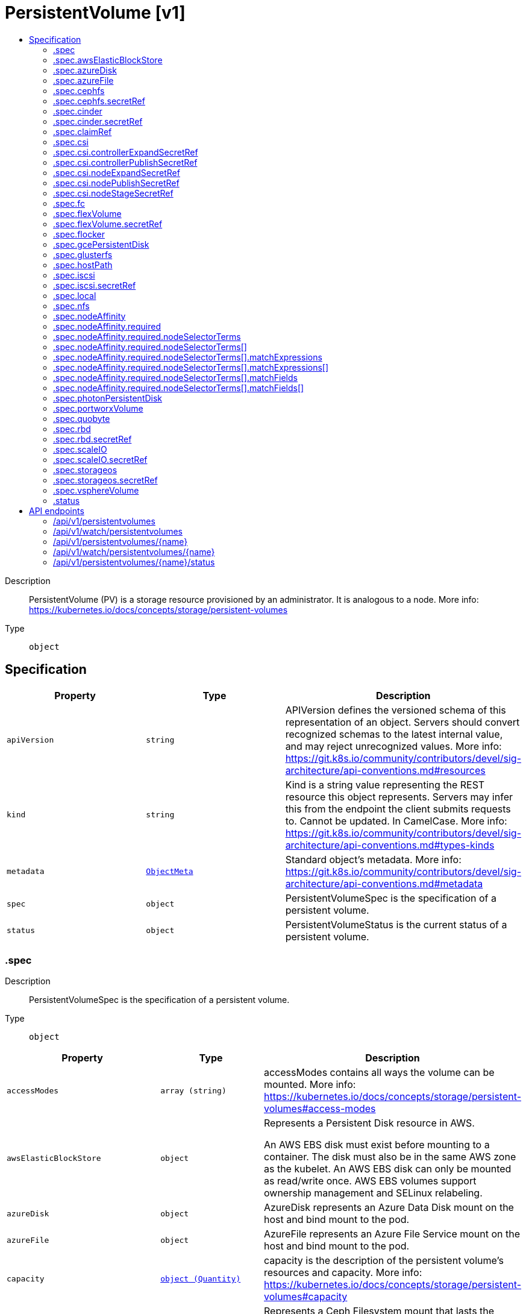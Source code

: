 // Automatically generated by 'openshift-apidocs-gen'. Do not edit.
:_content-type: ASSEMBLY
[id="persistentvolume-v1"]
= PersistentVolume [v1]
:toc: macro
:toc-title:

toc::[]


Description::
+
--
PersistentVolume (PV) is a storage resource provisioned by an administrator. It is analogous to a node. More info: https://kubernetes.io/docs/concepts/storage/persistent-volumes
--

Type::
  `object`



== Specification

[cols="1,1,1",options="header"]
|===
| Property | Type | Description

| `apiVersion`
| `string`
| APIVersion defines the versioned schema of this representation of an object. Servers should convert recognized schemas to the latest internal value, and may reject unrecognized values. More info: https://git.k8s.io/community/contributors/devel/sig-architecture/api-conventions.md#resources

| `kind`
| `string`
| Kind is a string value representing the REST resource this object represents. Servers may infer this from the endpoint the client submits requests to. Cannot be updated. In CamelCase. More info: https://git.k8s.io/community/contributors/devel/sig-architecture/api-conventions.md#types-kinds

| `metadata`
| xref:../objects/index.adoc#io.k8s.apimachinery.pkg.apis.meta.v1.ObjectMeta[`ObjectMeta`]
| Standard object's metadata. More info: https://git.k8s.io/community/contributors/devel/sig-architecture/api-conventions.md#metadata

| `spec`
| `object`
| PersistentVolumeSpec is the specification of a persistent volume.

| `status`
| `object`
| PersistentVolumeStatus is the current status of a persistent volume.

|===
=== .spec
Description::
+
--
PersistentVolumeSpec is the specification of a persistent volume.
--

Type::
  `object`




[cols="1,1,1",options="header"]
|===
| Property | Type | Description

| `accessModes`
| `array (string)`
| accessModes contains all ways the volume can be mounted. More info: https://kubernetes.io/docs/concepts/storage/persistent-volumes#access-modes

| `awsElasticBlockStore`
| `object`
| Represents a Persistent Disk resource in AWS.

An AWS EBS disk must exist before mounting to a container. The disk must also be in the same AWS zone as the kubelet. An AWS EBS disk can only be mounted as read/write once. AWS EBS volumes support ownership management and SELinux relabeling.

| `azureDisk`
| `object`
| AzureDisk represents an Azure Data Disk mount on the host and bind mount to the pod.

| `azureFile`
| `object`
| AzureFile represents an Azure File Service mount on the host and bind mount to the pod.

| `capacity`
| xref:../objects/index.adoc#io.k8s.apimachinery.pkg.api.resource.Quantity[`object (Quantity)`]
| capacity is the description of the persistent volume's resources and capacity. More info: https://kubernetes.io/docs/concepts/storage/persistent-volumes#capacity

| `cephfs`
| `object`
| Represents a Ceph Filesystem mount that lasts the lifetime of a pod Cephfs volumes do not support ownership management or SELinux relabeling.

| `cinder`
| `object`
| Represents a cinder volume resource in Openstack. A Cinder volume must exist before mounting to a container. The volume must also be in the same region as the kubelet. Cinder volumes support ownership management and SELinux relabeling.

| `claimRef`
| `object`
| ObjectReference contains enough information to let you inspect or modify the referred object.

| `csi`
| `object`
| Represents storage that is managed by an external CSI volume driver (Beta feature)

| `fc`
| `object`
| Represents a Fibre Channel volume. Fibre Channel volumes can only be mounted as read/write once. Fibre Channel volumes support ownership management and SELinux relabeling.

| `flexVolume`
| `object`
| FlexPersistentVolumeSource represents a generic persistent volume resource that is provisioned/attached using an exec based plugin.

| `flocker`
| `object`
| Represents a Flocker volume mounted by the Flocker agent. One and only one of datasetName and datasetUUID should be set. Flocker volumes do not support ownership management or SELinux relabeling.

| `gcePersistentDisk`
| `object`
| Represents a Persistent Disk resource in Google Compute Engine.

A GCE PD must exist before mounting to a container. The disk must also be in the same GCE project and zone as the kubelet. A GCE PD can only be mounted as read/write once or read-only many times. GCE PDs support ownership management and SELinux relabeling.

| `glusterfs`
| `object`
| Represents a Glusterfs mount that lasts the lifetime of a pod. Glusterfs volumes do not support ownership management or SELinux relabeling.

| `hostPath`
| `object`
| Represents a host path mapped into a pod. Host path volumes do not support ownership management or SELinux relabeling.

| `iscsi`
| `object`
| ISCSIPersistentVolumeSource represents an ISCSI disk. ISCSI volumes can only be mounted as read/write once. ISCSI volumes support ownership management and SELinux relabeling.

| `local`
| `object`
| Local represents directly-attached storage with node affinity (Beta feature)

| `mountOptions`
| `array (string)`
| mountOptions is the list of mount options, e.g. ["ro", "soft"]. Not validated - mount will simply fail if one is invalid. More info: https://kubernetes.io/docs/concepts/storage/persistent-volumes/#mount-options

| `nfs`
| `object`
| Represents an NFS mount that lasts the lifetime of a pod. NFS volumes do not support ownership management or SELinux relabeling.

| `nodeAffinity`
| `object`
| VolumeNodeAffinity defines constraints that limit what nodes this volume can be accessed from.

| `persistentVolumeReclaimPolicy`
| `string`
| persistentVolumeReclaimPolicy defines what happens to a persistent volume when released from its claim. Valid options are Retain (default for manually created PersistentVolumes), Delete (default for dynamically provisioned PersistentVolumes), and Recycle (deprecated). Recycle must be supported by the volume plugin underlying this PersistentVolume. More info: https://kubernetes.io/docs/concepts/storage/persistent-volumes#reclaiming

Possible enum values:
 - `"Delete"` means the volume will be deleted from Kubernetes on release from its claim. The volume plugin must support Deletion.
 - `"Recycle"` means the volume will be recycled back into the pool of unbound persistent volumes on release from its claim. The volume plugin must support Recycling.
 - `"Retain"` means the volume will be left in its current phase (Released) for manual reclamation by the administrator. The default policy is Retain.

| `photonPersistentDisk`
| `object`
| Represents a Photon Controller persistent disk resource.

| `portworxVolume`
| `object`
| PortworxVolumeSource represents a Portworx volume resource.

| `quobyte`
| `object`
| Represents a Quobyte mount that lasts the lifetime of a pod. Quobyte volumes do not support ownership management or SELinux relabeling.

| `rbd`
| `object`
| Represents a Rados Block Device mount that lasts the lifetime of a pod. RBD volumes support ownership management and SELinux relabeling.

| `scaleIO`
| `object`
| ScaleIOPersistentVolumeSource represents a persistent ScaleIO volume

| `storageClassName`
| `string`
| storageClassName is the name of StorageClass to which this persistent volume belongs. Empty value means that this volume does not belong to any StorageClass.

| `storageos`
| `object`
| Represents a StorageOS persistent volume resource.

| `volumeMode`
| `string`
| volumeMode defines if a volume is intended to be used with a formatted filesystem or to remain in raw block state. Value of Filesystem is implied when not included in spec.

| `vsphereVolume`
| `object`
| Represents a vSphere volume resource.

|===
=== .spec.awsElasticBlockStore
Description::
+
--
Represents a Persistent Disk resource in AWS.

An AWS EBS disk must exist before mounting to a container. The disk must also be in the same AWS zone as the kubelet. An AWS EBS disk can only be mounted as read/write once. AWS EBS volumes support ownership management and SELinux relabeling.
--

Type::
  `object`

Required::
  - `volumeID`



[cols="1,1,1",options="header"]
|===
| Property | Type | Description

| `fsType`
| `string`
| fsType is the filesystem type of the volume that you want to mount. Tip: Ensure that the filesystem type is supported by the host operating system. Examples: "ext4", "xfs", "ntfs". Implicitly inferred to be "ext4" if unspecified. More info: https://kubernetes.io/docs/concepts/storage/volumes#awselasticblockstore

| `partition`
| `integer`
| partition is the partition in the volume that you want to mount. If omitted, the default is to mount by volume name. Examples: For volume /dev/sda1, you specify the partition as "1". Similarly, the volume partition for /dev/sda is "0" (or you can leave the property empty).

| `readOnly`
| `boolean`
| readOnly value true will force the readOnly setting in VolumeMounts. More info: https://kubernetes.io/docs/concepts/storage/volumes#awselasticblockstore

| `volumeID`
| `string`
| volumeID is unique ID of the persistent disk resource in AWS (Amazon EBS volume). More info: https://kubernetes.io/docs/concepts/storage/volumes#awselasticblockstore

|===
=== .spec.azureDisk
Description::
+
--
AzureDisk represents an Azure Data Disk mount on the host and bind mount to the pod.
--

Type::
  `object`

Required::
  - `diskName`
  - `diskURI`



[cols="1,1,1",options="header"]
|===
| Property | Type | Description

| `cachingMode`
| `string`
| cachingMode is the Host Caching mode: None, Read Only, Read Write.

| `diskName`
| `string`
| diskName is the Name of the data disk in the blob storage

| `diskURI`
| `string`
| diskURI is the URI of data disk in the blob storage

| `fsType`
| `string`
| fsType is Filesystem type to mount. Must be a filesystem type supported by the host operating system. Ex. "ext4", "xfs", "ntfs". Implicitly inferred to be "ext4" if unspecified.

| `kind`
| `string`
| kind expected values are Shared: multiple blob disks per storage account  Dedicated: single blob disk per storage account  Managed: azure managed data disk (only in managed availability set). defaults to shared

| `readOnly`
| `boolean`
| readOnly Defaults to false (read/write). ReadOnly here will force the ReadOnly setting in VolumeMounts.

|===
=== .spec.azureFile
Description::
+
--
AzureFile represents an Azure File Service mount on the host and bind mount to the pod.
--

Type::
  `object`

Required::
  - `secretName`
  - `shareName`



[cols="1,1,1",options="header"]
|===
| Property | Type | Description

| `readOnly`
| `boolean`
| readOnly defaults to false (read/write). ReadOnly here will force the ReadOnly setting in VolumeMounts.

| `secretName`
| `string`
| secretName is the name of secret that contains Azure Storage Account Name and Key

| `secretNamespace`
| `string`
| secretNamespace is the namespace of the secret that contains Azure Storage Account Name and Key default is the same as the Pod

| `shareName`
| `string`
| shareName is the azure Share Name

|===
=== .spec.cephfs
Description::
+
--
Represents a Ceph Filesystem mount that lasts the lifetime of a pod Cephfs volumes do not support ownership management or SELinux relabeling.
--

Type::
  `object`

Required::
  - `monitors`



[cols="1,1,1",options="header"]
|===
| Property | Type | Description

| `monitors`
| `array (string)`
| monitors is Required: Monitors is a collection of Ceph monitors More info: https://examples.k8s.io/volumes/cephfs/README.md#how-to-use-it

| `path`
| `string`
| path is Optional: Used as the mounted root, rather than the full Ceph tree, default is /

| `readOnly`
| `boolean`
| readOnly is Optional: Defaults to false (read/write). ReadOnly here will force the ReadOnly setting in VolumeMounts. More info: https://examples.k8s.io/volumes/cephfs/README.md#how-to-use-it

| `secretFile`
| `string`
| secretFile is Optional: SecretFile is the path to key ring for User, default is /etc/ceph/user.secret More info: https://examples.k8s.io/volumes/cephfs/README.md#how-to-use-it

| `secretRef`
| `object`
| SecretReference represents a Secret Reference. It has enough information to retrieve secret in any namespace

| `user`
| `string`
| user is Optional: User is the rados user name, default is admin More info: https://examples.k8s.io/volumes/cephfs/README.md#how-to-use-it

|===
=== .spec.cephfs.secretRef
Description::
+
--
SecretReference represents a Secret Reference. It has enough information to retrieve secret in any namespace
--

Type::
  `object`




[cols="1,1,1",options="header"]
|===
| Property | Type | Description

| `name`
| `string`
| name is unique within a namespace to reference a secret resource.

| `namespace`
| `string`
| namespace defines the space within which the secret name must be unique.

|===
=== .spec.cinder
Description::
+
--
Represents a cinder volume resource in Openstack. A Cinder volume must exist before mounting to a container. The volume must also be in the same region as the kubelet. Cinder volumes support ownership management and SELinux relabeling.
--

Type::
  `object`

Required::
  - `volumeID`



[cols="1,1,1",options="header"]
|===
| Property | Type | Description

| `fsType`
| `string`
| fsType Filesystem type to mount. Must be a filesystem type supported by the host operating system. Examples: "ext4", "xfs", "ntfs". Implicitly inferred to be "ext4" if unspecified. More info: https://examples.k8s.io/mysql-cinder-pd/README.md

| `readOnly`
| `boolean`
| readOnly is Optional: Defaults to false (read/write). ReadOnly here will force the ReadOnly setting in VolumeMounts. More info: https://examples.k8s.io/mysql-cinder-pd/README.md

| `secretRef`
| `object`
| SecretReference represents a Secret Reference. It has enough information to retrieve secret in any namespace

| `volumeID`
| `string`
| volumeID used to identify the volume in cinder. More info: https://examples.k8s.io/mysql-cinder-pd/README.md

|===
=== .spec.cinder.secretRef
Description::
+
--
SecretReference represents a Secret Reference. It has enough information to retrieve secret in any namespace
--

Type::
  `object`




[cols="1,1,1",options="header"]
|===
| Property | Type | Description

| `name`
| `string`
| name is unique within a namespace to reference a secret resource.

| `namespace`
| `string`
| namespace defines the space within which the secret name must be unique.

|===
=== .spec.claimRef
Description::
+
--
ObjectReference contains enough information to let you inspect or modify the referred object.
--

Type::
  `object`




[cols="1,1,1",options="header"]
|===
| Property | Type | Description

| `apiVersion`
| `string`
| API version of the referent.

| `fieldPath`
| `string`
| If referring to a piece of an object instead of an entire object, this string should contain a valid JSON/Go field access statement, such as desiredState.manifest.containers[2]. For example, if the object reference is to a container within a pod, this would take on a value like: "spec.containers{name}" (where "name" refers to the name of the container that triggered the event) or if no container name is specified "spec.containers[2]" (container with index 2 in this pod). This syntax is chosen only to have some well-defined way of referencing a part of an object.

| `kind`
| `string`
| Kind of the referent. More info: https://git.k8s.io/community/contributors/devel/sig-architecture/api-conventions.md#types-kinds

| `name`
| `string`
| Name of the referent. More info: https://kubernetes.io/docs/concepts/overview/working-with-objects/names/#names

| `namespace`
| `string`
| Namespace of the referent. More info: https://kubernetes.io/docs/concepts/overview/working-with-objects/namespaces/

| `resourceVersion`
| `string`
| Specific resourceVersion to which this reference is made, if any. More info: https://git.k8s.io/community/contributors/devel/sig-architecture/api-conventions.md#concurrency-control-and-consistency

| `uid`
| `string`
| UID of the referent. More info: https://kubernetes.io/docs/concepts/overview/working-with-objects/names/#uids

|===
=== .spec.csi
Description::
+
--
Represents storage that is managed by an external CSI volume driver (Beta feature)
--

Type::
  `object`

Required::
  - `driver`
  - `volumeHandle`



[cols="1,1,1",options="header"]
|===
| Property | Type | Description

| `controllerExpandSecretRef`
| `object`
| SecretReference represents a Secret Reference. It has enough information to retrieve secret in any namespace

| `controllerPublishSecretRef`
| `object`
| SecretReference represents a Secret Reference. It has enough information to retrieve secret in any namespace

| `driver`
| `string`
| driver is the name of the driver to use for this volume. Required.

| `fsType`
| `string`
| fsType to mount. Must be a filesystem type supported by the host operating system. Ex. "ext4", "xfs", "ntfs".

| `nodeExpandSecretRef`
| `object`
| SecretReference represents a Secret Reference. It has enough information to retrieve secret in any namespace

| `nodePublishSecretRef`
| `object`
| SecretReference represents a Secret Reference. It has enough information to retrieve secret in any namespace

| `nodeStageSecretRef`
| `object`
| SecretReference represents a Secret Reference. It has enough information to retrieve secret in any namespace

| `readOnly`
| `boolean`
| readOnly value to pass to ControllerPublishVolumeRequest. Defaults to false (read/write).

| `volumeAttributes`
| `object (string)`
| volumeAttributes of the volume to publish.

| `volumeHandle`
| `string`
| volumeHandle is the unique volume name returned by the CSI volume plugin’s CreateVolume to refer to the volume on all subsequent calls. Required.

|===
=== .spec.csi.controllerExpandSecretRef
Description::
+
--
SecretReference represents a Secret Reference. It has enough information to retrieve secret in any namespace
--

Type::
  `object`




[cols="1,1,1",options="header"]
|===
| Property | Type | Description

| `name`
| `string`
| name is unique within a namespace to reference a secret resource.

| `namespace`
| `string`
| namespace defines the space within which the secret name must be unique.

|===
=== .spec.csi.controllerPublishSecretRef
Description::
+
--
SecretReference represents a Secret Reference. It has enough information to retrieve secret in any namespace
--

Type::
  `object`




[cols="1,1,1",options="header"]
|===
| Property | Type | Description

| `name`
| `string`
| name is unique within a namespace to reference a secret resource.

| `namespace`
| `string`
| namespace defines the space within which the secret name must be unique.

|===
=== .spec.csi.nodeExpandSecretRef
Description::
+
--
SecretReference represents a Secret Reference. It has enough information to retrieve secret in any namespace
--

Type::
  `object`




[cols="1,1,1",options="header"]
|===
| Property | Type | Description

| `name`
| `string`
| name is unique within a namespace to reference a secret resource.

| `namespace`
| `string`
| namespace defines the space within which the secret name must be unique.

|===
=== .spec.csi.nodePublishSecretRef
Description::
+
--
SecretReference represents a Secret Reference. It has enough information to retrieve secret in any namespace
--

Type::
  `object`




[cols="1,1,1",options="header"]
|===
| Property | Type | Description

| `name`
| `string`
| name is unique within a namespace to reference a secret resource.

| `namespace`
| `string`
| namespace defines the space within which the secret name must be unique.

|===
=== .spec.csi.nodeStageSecretRef
Description::
+
--
SecretReference represents a Secret Reference. It has enough information to retrieve secret in any namespace
--

Type::
  `object`




[cols="1,1,1",options="header"]
|===
| Property | Type | Description

| `name`
| `string`
| name is unique within a namespace to reference a secret resource.

| `namespace`
| `string`
| namespace defines the space within which the secret name must be unique.

|===
=== .spec.fc
Description::
+
--
Represents a Fibre Channel volume. Fibre Channel volumes can only be mounted as read/write once. Fibre Channel volumes support ownership management and SELinux relabeling.
--

Type::
  `object`




[cols="1,1,1",options="header"]
|===
| Property | Type | Description

| `fsType`
| `string`
| fsType is the filesystem type to mount. Must be a filesystem type supported by the host operating system. Ex. "ext4", "xfs", "ntfs". Implicitly inferred to be "ext4" if unspecified.

| `lun`
| `integer`
| lun is Optional: FC target lun number

| `readOnly`
| `boolean`
| readOnly is Optional: Defaults to false (read/write). ReadOnly here will force the ReadOnly setting in VolumeMounts.

| `targetWWNs`
| `array (string)`
| targetWWNs is Optional: FC target worldwide names (WWNs)

| `wwids`
| `array (string)`
| wwids Optional: FC volume world wide identifiers (wwids) Either wwids or combination of targetWWNs and lun must be set, but not both simultaneously.

|===
=== .spec.flexVolume
Description::
+
--
FlexPersistentVolumeSource represents a generic persistent volume resource that is provisioned/attached using an exec based plugin.
--

Type::
  `object`

Required::
  - `driver`



[cols="1,1,1",options="header"]
|===
| Property | Type | Description

| `driver`
| `string`
| driver is the name of the driver to use for this volume.

| `fsType`
| `string`
| fsType is the Filesystem type to mount. Must be a filesystem type supported by the host operating system. Ex. "ext4", "xfs", "ntfs". The default filesystem depends on FlexVolume script.

| `options`
| `object (string)`
| options is Optional: this field holds extra command options if any.

| `readOnly`
| `boolean`
| readOnly is Optional: defaults to false (read/write). ReadOnly here will force the ReadOnly setting in VolumeMounts.

| `secretRef`
| `object`
| SecretReference represents a Secret Reference. It has enough information to retrieve secret in any namespace

|===
=== .spec.flexVolume.secretRef
Description::
+
--
SecretReference represents a Secret Reference. It has enough information to retrieve secret in any namespace
--

Type::
  `object`




[cols="1,1,1",options="header"]
|===
| Property | Type | Description

| `name`
| `string`
| name is unique within a namespace to reference a secret resource.

| `namespace`
| `string`
| namespace defines the space within which the secret name must be unique.

|===
=== .spec.flocker
Description::
+
--
Represents a Flocker volume mounted by the Flocker agent. One and only one of datasetName and datasetUUID should be set. Flocker volumes do not support ownership management or SELinux relabeling.
--

Type::
  `object`




[cols="1,1,1",options="header"]
|===
| Property | Type | Description

| `datasetName`
| `string`
| datasetName is Name of the dataset stored as metadata -> name on the dataset for Flocker should be considered as deprecated

| `datasetUUID`
| `string`
| datasetUUID is the UUID of the dataset. This is unique identifier of a Flocker dataset

|===
=== .spec.gcePersistentDisk
Description::
+
--
Represents a Persistent Disk resource in Google Compute Engine.

A GCE PD must exist before mounting to a container. The disk must also be in the same GCE project and zone as the kubelet. A GCE PD can only be mounted as read/write once or read-only many times. GCE PDs support ownership management and SELinux relabeling.
--

Type::
  `object`

Required::
  - `pdName`



[cols="1,1,1",options="header"]
|===
| Property | Type | Description

| `fsType`
| `string`
| fsType is filesystem type of the volume that you want to mount. Tip: Ensure that the filesystem type is supported by the host operating system. Examples: "ext4", "xfs", "ntfs". Implicitly inferred to be "ext4" if unspecified. More info: https://kubernetes.io/docs/concepts/storage/volumes#gcepersistentdisk

| `partition`
| `integer`
| partition is the partition in the volume that you want to mount. If omitted, the default is to mount by volume name. Examples: For volume /dev/sda1, you specify the partition as "1". Similarly, the volume partition for /dev/sda is "0" (or you can leave the property empty). More info: https://kubernetes.io/docs/concepts/storage/volumes#gcepersistentdisk

| `pdName`
| `string`
| pdName is unique name of the PD resource in GCE. Used to identify the disk in GCE. More info: https://kubernetes.io/docs/concepts/storage/volumes#gcepersistentdisk

| `readOnly`
| `boolean`
| readOnly here will force the ReadOnly setting in VolumeMounts. Defaults to false. More info: https://kubernetes.io/docs/concepts/storage/volumes#gcepersistentdisk

|===
=== .spec.glusterfs
Description::
+
--
Represents a Glusterfs mount that lasts the lifetime of a pod. Glusterfs volumes do not support ownership management or SELinux relabeling.
--

Type::
  `object`

Required::
  - `endpoints`
  - `path`



[cols="1,1,1",options="header"]
|===
| Property | Type | Description

| `endpoints`
| `string`
| endpoints is the endpoint name that details Glusterfs topology. More info: https://examples.k8s.io/volumes/glusterfs/README.md#create-a-pod

| `endpointsNamespace`
| `string`
| endpointsNamespace is the namespace that contains Glusterfs endpoint. If this field is empty, the EndpointNamespace defaults to the same namespace as the bound PVC. More info: https://examples.k8s.io/volumes/glusterfs/README.md#create-a-pod

| `path`
| `string`
| path is the Glusterfs volume path. More info: https://examples.k8s.io/volumes/glusterfs/README.md#create-a-pod

| `readOnly`
| `boolean`
| readOnly here will force the Glusterfs volume to be mounted with read-only permissions. Defaults to false. More info: https://examples.k8s.io/volumes/glusterfs/README.md#create-a-pod

|===
=== .spec.hostPath
Description::
+
--
Represents a host path mapped into a pod. Host path volumes do not support ownership management or SELinux relabeling.
--

Type::
  `object`

Required::
  - `path`



[cols="1,1,1",options="header"]
|===
| Property | Type | Description

| `path`
| `string`
| path of the directory on the host. If the path is a symlink, it will follow the link to the real path. More info: https://kubernetes.io/docs/concepts/storage/volumes#hostpath

| `type`
| `string`
| type for HostPath Volume Defaults to "" More info: https://kubernetes.io/docs/concepts/storage/volumes#hostpath

|===
=== .spec.iscsi
Description::
+
--
ISCSIPersistentVolumeSource represents an ISCSI disk. ISCSI volumes can only be mounted as read/write once. ISCSI volumes support ownership management and SELinux relabeling.
--

Type::
  `object`

Required::
  - `targetPortal`
  - `iqn`
  - `lun`



[cols="1,1,1",options="header"]
|===
| Property | Type | Description

| `chapAuthDiscovery`
| `boolean`
| chapAuthDiscovery defines whether support iSCSI Discovery CHAP authentication

| `chapAuthSession`
| `boolean`
| chapAuthSession defines whether support iSCSI Session CHAP authentication

| `fsType`
| `string`
| fsType is the filesystem type of the volume that you want to mount. Tip: Ensure that the filesystem type is supported by the host operating system. Examples: "ext4", "xfs", "ntfs". Implicitly inferred to be "ext4" if unspecified. More info: https://kubernetes.io/docs/concepts/storage/volumes#iscsi

| `initiatorName`
| `string`
| initiatorName is the custom iSCSI Initiator Name. If initiatorName is specified with iscsiInterface simultaneously, new iSCSI interface <target portal>:<volume name> will be created for the connection.

| `iqn`
| `string`
| iqn is Target iSCSI Qualified Name.

| `iscsiInterface`
| `string`
| iscsiInterface is the interface Name that uses an iSCSI transport. Defaults to 'default' (tcp).

| `lun`
| `integer`
| lun is iSCSI Target Lun number.

| `portals`
| `array (string)`
| portals is the iSCSI Target Portal List. The Portal is either an IP or ip_addr:port if the port is other than default (typically TCP ports 860 and 3260).

| `readOnly`
| `boolean`
| readOnly here will force the ReadOnly setting in VolumeMounts. Defaults to false.

| `secretRef`
| `object`
| SecretReference represents a Secret Reference. It has enough information to retrieve secret in any namespace

| `targetPortal`
| `string`
| targetPortal is iSCSI Target Portal. The Portal is either an IP or ip_addr:port if the port is other than default (typically TCP ports 860 and 3260).

|===
=== .spec.iscsi.secretRef
Description::
+
--
SecretReference represents a Secret Reference. It has enough information to retrieve secret in any namespace
--

Type::
  `object`




[cols="1,1,1",options="header"]
|===
| Property | Type | Description

| `name`
| `string`
| name is unique within a namespace to reference a secret resource.

| `namespace`
| `string`
| namespace defines the space within which the secret name must be unique.

|===
=== .spec.local
Description::
+
--
Local represents directly-attached storage with node affinity (Beta feature)
--

Type::
  `object`

Required::
  - `path`



[cols="1,1,1",options="header"]
|===
| Property | Type | Description

| `fsType`
| `string`
| fsType is the filesystem type to mount. It applies only when the Path is a block device. Must be a filesystem type supported by the host operating system. Ex. "ext4", "xfs", "ntfs". The default value is to auto-select a filesystem if unspecified.

| `path`
| `string`
| path of the full path to the volume on the node. It can be either a directory or block device (disk, partition, ...).

|===
=== .spec.nfs
Description::
+
--
Represents an NFS mount that lasts the lifetime of a pod. NFS volumes do not support ownership management or SELinux relabeling.
--

Type::
  `object`

Required::
  - `server`
  - `path`



[cols="1,1,1",options="header"]
|===
| Property | Type | Description

| `path`
| `string`
| path that is exported by the NFS server. More info: https://kubernetes.io/docs/concepts/storage/volumes#nfs

| `readOnly`
| `boolean`
| readOnly here will force the NFS export to be mounted with read-only permissions. Defaults to false. More info: https://kubernetes.io/docs/concepts/storage/volumes#nfs

| `server`
| `string`
| server is the hostname or IP address of the NFS server. More info: https://kubernetes.io/docs/concepts/storage/volumes#nfs

|===
=== .spec.nodeAffinity
Description::
+
--
VolumeNodeAffinity defines constraints that limit what nodes this volume can be accessed from.
--

Type::
  `object`




[cols="1,1,1",options="header"]
|===
| Property | Type | Description

| `required`
| `object`
| A node selector represents the union of the results of one or more label queries over a set of nodes; that is, it represents the OR of the selectors represented by the node selector terms.

|===
=== .spec.nodeAffinity.required
Description::
+
--
A node selector represents the union of the results of one or more label queries over a set of nodes; that is, it represents the OR of the selectors represented by the node selector terms.
--

Type::
  `object`

Required::
  - `nodeSelectorTerms`



[cols="1,1,1",options="header"]
|===
| Property | Type | Description

| `nodeSelectorTerms`
| `array`
| Required. A list of node selector terms. The terms are ORed.

| `nodeSelectorTerms[]`
| `object`
| A null or empty node selector term matches no objects. The requirements of them are ANDed. The TopologySelectorTerm type implements a subset of the NodeSelectorTerm.

|===
=== .spec.nodeAffinity.required.nodeSelectorTerms
Description::
+
--
Required. A list of node selector terms. The terms are ORed.
--

Type::
  `array`




=== .spec.nodeAffinity.required.nodeSelectorTerms[]
Description::
+
--
A null or empty node selector term matches no objects. The requirements of them are ANDed. The TopologySelectorTerm type implements a subset of the NodeSelectorTerm.
--

Type::
  `object`




[cols="1,1,1",options="header"]
|===
| Property | Type | Description

| `matchExpressions`
| `array`
| A list of node selector requirements by node's labels.

| `matchExpressions[]`
| `object`
| A node selector requirement is a selector that contains values, a key, and an operator that relates the key and values.

| `matchFields`
| `array`
| A list of node selector requirements by node's fields.

| `matchFields[]`
| `object`
| A node selector requirement is a selector that contains values, a key, and an operator that relates the key and values.

|===
=== .spec.nodeAffinity.required.nodeSelectorTerms[].matchExpressions
Description::
+
--
A list of node selector requirements by node's labels.
--

Type::
  `array`




=== .spec.nodeAffinity.required.nodeSelectorTerms[].matchExpressions[]
Description::
+
--
A node selector requirement is a selector that contains values, a key, and an operator that relates the key and values.
--

Type::
  `object`

Required::
  - `key`
  - `operator`



[cols="1,1,1",options="header"]
|===
| Property | Type | Description

| `key`
| `string`
| The label key that the selector applies to.

| `operator`
| `string`
| Represents a key's relationship to a set of values. Valid operators are In, NotIn, Exists, DoesNotExist. Gt, and Lt.

Possible enum values:
 - `"DoesNotExist"`
 - `"Exists"`
 - `"Gt"`
 - `"In"`
 - `"Lt"`
 - `"NotIn"`

| `values`
| `array (string)`
| An array of string values. If the operator is In or NotIn, the values array must be non-empty. If the operator is Exists or DoesNotExist, the values array must be empty. If the operator is Gt or Lt, the values array must have a single element, which will be interpreted as an integer. This array is replaced during a strategic merge patch.

|===
=== .spec.nodeAffinity.required.nodeSelectorTerms[].matchFields
Description::
+
--
A list of node selector requirements by node's fields.
--

Type::
  `array`




=== .spec.nodeAffinity.required.nodeSelectorTerms[].matchFields[]
Description::
+
--
A node selector requirement is a selector that contains values, a key, and an operator that relates the key and values.
--

Type::
  `object`

Required::
  - `key`
  - `operator`



[cols="1,1,1",options="header"]
|===
| Property | Type | Description

| `key`
| `string`
| The label key that the selector applies to.

| `operator`
| `string`
| Represents a key's relationship to a set of values. Valid operators are In, NotIn, Exists, DoesNotExist. Gt, and Lt.

Possible enum values:
 - `"DoesNotExist"`
 - `"Exists"`
 - `"Gt"`
 - `"In"`
 - `"Lt"`
 - `"NotIn"`

| `values`
| `array (string)`
| An array of string values. If the operator is In or NotIn, the values array must be non-empty. If the operator is Exists or DoesNotExist, the values array must be empty. If the operator is Gt or Lt, the values array must have a single element, which will be interpreted as an integer. This array is replaced during a strategic merge patch.

|===
=== .spec.photonPersistentDisk
Description::
+
--
Represents a Photon Controller persistent disk resource.
--

Type::
  `object`

Required::
  - `pdID`



[cols="1,1,1",options="header"]
|===
| Property | Type | Description

| `fsType`
| `string`
| fsType is the filesystem type to mount. Must be a filesystem type supported by the host operating system. Ex. "ext4", "xfs", "ntfs". Implicitly inferred to be "ext4" if unspecified.

| `pdID`
| `string`
| pdID is the ID that identifies Photon Controller persistent disk

|===
=== .spec.portworxVolume
Description::
+
--
PortworxVolumeSource represents a Portworx volume resource.
--

Type::
  `object`

Required::
  - `volumeID`



[cols="1,1,1",options="header"]
|===
| Property | Type | Description

| `fsType`
| `string`
| fSType represents the filesystem type to mount Must be a filesystem type supported by the host operating system. Ex. "ext4", "xfs". Implicitly inferred to be "ext4" if unspecified.

| `readOnly`
| `boolean`
| readOnly defaults to false (read/write). ReadOnly here will force the ReadOnly setting in VolumeMounts.

| `volumeID`
| `string`
| volumeID uniquely identifies a Portworx volume

|===
=== .spec.quobyte
Description::
+
--
Represents a Quobyte mount that lasts the lifetime of a pod. Quobyte volumes do not support ownership management or SELinux relabeling.
--

Type::
  `object`

Required::
  - `registry`
  - `volume`



[cols="1,1,1",options="header"]
|===
| Property | Type | Description

| `group`
| `string`
| group to map volume access to Default is no group

| `readOnly`
| `boolean`
| readOnly here will force the Quobyte volume to be mounted with read-only permissions. Defaults to false.

| `registry`
| `string`
| registry represents a single or multiple Quobyte Registry services specified as a string as host:port pair (multiple entries are separated with commas) which acts as the central registry for volumes

| `tenant`
| `string`
| tenant owning the given Quobyte volume in the Backend Used with dynamically provisioned Quobyte volumes, value is set by the plugin

| `user`
| `string`
| user to map volume access to Defaults to serivceaccount user

| `volume`
| `string`
| volume is a string that references an already created Quobyte volume by name.

|===
=== .spec.rbd
Description::
+
--
Represents a Rados Block Device mount that lasts the lifetime of a pod. RBD volumes support ownership management and SELinux relabeling.
--

Type::
  `object`

Required::
  - `monitors`
  - `image`



[cols="1,1,1",options="header"]
|===
| Property | Type | Description

| `fsType`
| `string`
| fsType is the filesystem type of the volume that you want to mount. Tip: Ensure that the filesystem type is supported by the host operating system. Examples: "ext4", "xfs", "ntfs". Implicitly inferred to be "ext4" if unspecified. More info: https://kubernetes.io/docs/concepts/storage/volumes#rbd

| `image`
| `string`
| image is the rados image name. More info: https://examples.k8s.io/volumes/rbd/README.md#how-to-use-it

| `keyring`
| `string`
| keyring is the path to key ring for RBDUser. Default is /etc/ceph/keyring. More info: https://examples.k8s.io/volumes/rbd/README.md#how-to-use-it

| `monitors`
| `array (string)`
| monitors is a collection of Ceph monitors. More info: https://examples.k8s.io/volumes/rbd/README.md#how-to-use-it

| `pool`
| `string`
| pool is the rados pool name. Default is rbd. More info: https://examples.k8s.io/volumes/rbd/README.md#how-to-use-it

| `readOnly`
| `boolean`
| readOnly here will force the ReadOnly setting in VolumeMounts. Defaults to false. More info: https://examples.k8s.io/volumes/rbd/README.md#how-to-use-it

| `secretRef`
| `object`
| SecretReference represents a Secret Reference. It has enough information to retrieve secret in any namespace

| `user`
| `string`
| user is the rados user name. Default is admin. More info: https://examples.k8s.io/volumes/rbd/README.md#how-to-use-it

|===
=== .spec.rbd.secretRef
Description::
+
--
SecretReference represents a Secret Reference. It has enough information to retrieve secret in any namespace
--

Type::
  `object`




[cols="1,1,1",options="header"]
|===
| Property | Type | Description

| `name`
| `string`
| name is unique within a namespace to reference a secret resource.

| `namespace`
| `string`
| namespace defines the space within which the secret name must be unique.

|===
=== .spec.scaleIO
Description::
+
--
ScaleIOPersistentVolumeSource represents a persistent ScaleIO volume
--

Type::
  `object`

Required::
  - `gateway`
  - `system`
  - `secretRef`



[cols="1,1,1",options="header"]
|===
| Property | Type | Description

| `fsType`
| `string`
| fsType is the filesystem type to mount. Must be a filesystem type supported by the host operating system. Ex. "ext4", "xfs", "ntfs". Default is "xfs"

| `gateway`
| `string`
| gateway is the host address of the ScaleIO API Gateway.

| `protectionDomain`
| `string`
| protectionDomain is the name of the ScaleIO Protection Domain for the configured storage.

| `readOnly`
| `boolean`
| readOnly defaults to false (read/write). ReadOnly here will force the ReadOnly setting in VolumeMounts.

| `secretRef`
| `object`
| SecretReference represents a Secret Reference. It has enough information to retrieve secret in any namespace

| `sslEnabled`
| `boolean`
| sslEnabled is the flag to enable/disable SSL communication with Gateway, default false

| `storageMode`
| `string`
| storageMode indicates whether the storage for a volume should be ThickProvisioned or ThinProvisioned. Default is ThinProvisioned.

| `storagePool`
| `string`
| storagePool is the ScaleIO Storage Pool associated with the protection domain.

| `system`
| `string`
| system is the name of the storage system as configured in ScaleIO.

| `volumeName`
| `string`
| volumeName is the name of a volume already created in the ScaleIO system that is associated with this volume source.

|===
=== .spec.scaleIO.secretRef
Description::
+
--
SecretReference represents a Secret Reference. It has enough information to retrieve secret in any namespace
--

Type::
  `object`




[cols="1,1,1",options="header"]
|===
| Property | Type | Description

| `name`
| `string`
| name is unique within a namespace to reference a secret resource.

| `namespace`
| `string`
| namespace defines the space within which the secret name must be unique.

|===
=== .spec.storageos
Description::
+
--
Represents a StorageOS persistent volume resource.
--

Type::
  `object`




[cols="1,1,1",options="header"]
|===
| Property | Type | Description

| `fsType`
| `string`
| fsType is the filesystem type to mount. Must be a filesystem type supported by the host operating system. Ex. "ext4", "xfs", "ntfs". Implicitly inferred to be "ext4" if unspecified.

| `readOnly`
| `boolean`
| readOnly defaults to false (read/write). ReadOnly here will force the ReadOnly setting in VolumeMounts.

| `secretRef`
| `object`
| ObjectReference contains enough information to let you inspect or modify the referred object.

| `volumeName`
| `string`
| volumeName is the human-readable name of the StorageOS volume.  Volume names are only unique within a namespace.

| `volumeNamespace`
| `string`
| volumeNamespace specifies the scope of the volume within StorageOS.  If no namespace is specified then the Pod's namespace will be used.  This allows the Kubernetes name scoping to be mirrored within StorageOS for tighter integration. Set VolumeName to any name to override the default behaviour. Set to "default" if you are not using namespaces within StorageOS. Namespaces that do not pre-exist within StorageOS will be created.

|===
=== .spec.storageos.secretRef
Description::
+
--
ObjectReference contains enough information to let you inspect or modify the referred object.
--

Type::
  `object`




[cols="1,1,1",options="header"]
|===
| Property | Type | Description

| `apiVersion`
| `string`
| API version of the referent.

| `fieldPath`
| `string`
| If referring to a piece of an object instead of an entire object, this string should contain a valid JSON/Go field access statement, such as desiredState.manifest.containers[2]. For example, if the object reference is to a container within a pod, this would take on a value like: "spec.containers{name}" (where "name" refers to the name of the container that triggered the event) or if no container name is specified "spec.containers[2]" (container with index 2 in this pod). This syntax is chosen only to have some well-defined way of referencing a part of an object.

| `kind`
| `string`
| Kind of the referent. More info: https://git.k8s.io/community/contributors/devel/sig-architecture/api-conventions.md#types-kinds

| `name`
| `string`
| Name of the referent. More info: https://kubernetes.io/docs/concepts/overview/working-with-objects/names/#names

| `namespace`
| `string`
| Namespace of the referent. More info: https://kubernetes.io/docs/concepts/overview/working-with-objects/namespaces/

| `resourceVersion`
| `string`
| Specific resourceVersion to which this reference is made, if any. More info: https://git.k8s.io/community/contributors/devel/sig-architecture/api-conventions.md#concurrency-control-and-consistency

| `uid`
| `string`
| UID of the referent. More info: https://kubernetes.io/docs/concepts/overview/working-with-objects/names/#uids

|===
=== .spec.vsphereVolume
Description::
+
--
Represents a vSphere volume resource.
--

Type::
  `object`

Required::
  - `volumePath`



[cols="1,1,1",options="header"]
|===
| Property | Type | Description

| `fsType`
| `string`
| fsType is filesystem type to mount. Must be a filesystem type supported by the host operating system. Ex. "ext4", "xfs", "ntfs". Implicitly inferred to be "ext4" if unspecified.

| `storagePolicyID`
| `string`
| storagePolicyID is the storage Policy Based Management (SPBM) profile ID associated with the StoragePolicyName.

| `storagePolicyName`
| `string`
| storagePolicyName is the storage Policy Based Management (SPBM) profile name.

| `volumePath`
| `string`
| volumePath is the path that identifies vSphere volume vmdk

|===
=== .status
Description::
+
--
PersistentVolumeStatus is the current status of a persistent volume.
--

Type::
  `object`




[cols="1,1,1",options="header"]
|===
| Property | Type | Description

| `message`
| `string`
| message is a human-readable message indicating details about why the volume is in this state.

| `phase`
| `string`
| phase indicates if a volume is available, bound to a claim, or released by a claim. More info: https://kubernetes.io/docs/concepts/storage/persistent-volumes#phase

Possible enum values:
 - `"Available"` used for PersistentVolumes that are not yet bound Available volumes are held by the binder and matched to PersistentVolumeClaims
 - `"Bound"` used for PersistentVolumes that are bound
 - `"Failed"` used for PersistentVolumes that failed to be correctly recycled or deleted after being released from a claim
 - `"Pending"` used for PersistentVolumes that are not available
 - `"Released"` used for PersistentVolumes where the bound PersistentVolumeClaim was deleted released volumes must be recycled before becoming available again this phase is used by the persistent volume claim binder to signal to another process to reclaim the resource

| `reason`
| `string`
| reason is a brief CamelCase string that describes any failure and is meant for machine parsing and tidy display in the CLI.

|===

== API endpoints

The following API endpoints are available:

* `/api/v1/persistentvolumes`
- `DELETE`: delete collection of PersistentVolume
- `GET`: list or watch objects of kind PersistentVolume
- `POST`: create a PersistentVolume
* `/api/v1/watch/persistentvolumes`
- `GET`: watch individual changes to a list of PersistentVolume. deprecated: use the &#x27;watch&#x27; parameter with a list operation instead.
* `/api/v1/persistentvolumes/{name}`
- `DELETE`: delete a PersistentVolume
- `GET`: read the specified PersistentVolume
- `PATCH`: partially update the specified PersistentVolume
- `PUT`: replace the specified PersistentVolume
* `/api/v1/watch/persistentvolumes/{name}`
- `GET`: watch changes to an object of kind PersistentVolume. deprecated: use the &#x27;watch&#x27; parameter with a list operation instead, filtered to a single item with the &#x27;fieldSelector&#x27; parameter.
* `/api/v1/persistentvolumes/{name}/status`
- `GET`: read status of the specified PersistentVolume
- `PATCH`: partially update status of the specified PersistentVolume
- `PUT`: replace status of the specified PersistentVolume


=== /api/v1/persistentvolumes


.Global query parameters
[cols="1,1,2",options="header"]
|===
| Parameter | Type | Description
| `pretty`
| `string`
| If &#x27;true&#x27;, then the output is pretty printed.
|===

HTTP method::
  `DELETE`

Description::
  delete collection of PersistentVolume


.Query parameters
[cols="1,1,2",options="header"]
|===
| Parameter | Type | Description
| `continue`
| `string`
| The continue option should be set when retrieving more results from the server. Since this value is server defined, clients may only use the continue value from a previous query result with identical query parameters (except for the value of continue) and the server may reject a continue value it does not recognize. If the specified continue value is no longer valid whether due to expiration (generally five to fifteen minutes) or a configuration change on the server, the server will respond with a 410 ResourceExpired error together with a continue token. If the client needs a consistent list, it must restart their list without the continue field. Otherwise, the client may send another list request with the token received with the 410 error, the server will respond with a list starting from the next key, but from the latest snapshot, which is inconsistent from the previous list results - objects that are created, modified, or deleted after the first list request will be included in the response, as long as their keys are after the &quot;next key&quot;.

This field is not supported when watch is true. Clients may start a watch from the last resourceVersion value returned by the server and not miss any modifications.
| `dryRun`
| `string`
| When present, indicates that modifications should not be persisted. An invalid or unrecognized dryRun directive will result in an error response and no further processing of the request. Valid values are: - All: all dry run stages will be processed
| `fieldSelector`
| `string`
| A selector to restrict the list of returned objects by their fields. Defaults to everything.
| `gracePeriodSeconds`
| `integer`
| The duration in seconds before the object should be deleted. Value must be non-negative integer. The value zero indicates delete immediately. If this value is nil, the default grace period for the specified type will be used. Defaults to a per object value if not specified. zero means delete immediately.
| `labelSelector`
| `string`
| A selector to restrict the list of returned objects by their labels. Defaults to everything.
| `limit`
| `integer`
| limit is a maximum number of responses to return for a list call. If more items exist, the server will set the &#x60;continue&#x60; field on the list metadata to a value that can be used with the same initial query to retrieve the next set of results. Setting a limit may return fewer than the requested amount of items (up to zero items) in the event all requested objects are filtered out and clients should only use the presence of the continue field to determine whether more results are available. Servers may choose not to support the limit argument and will return all of the available results. If limit is specified and the continue field is empty, clients may assume that no more results are available. This field is not supported if watch is true.

The server guarantees that the objects returned when using continue will be identical to issuing a single list call without a limit - that is, no objects created, modified, or deleted after the first request is issued will be included in any subsequent continued requests. This is sometimes referred to as a consistent snapshot, and ensures that a client that is using limit to receive smaller chunks of a very large result can ensure they see all possible objects. If objects are updated during a chunked list the version of the object that was present at the time the first list result was calculated is returned.
| `orphanDependents`
| `boolean`
| Deprecated: please use the PropagationPolicy, this field will be deprecated in 1.7. Should the dependent objects be orphaned. If true/false, the &quot;orphan&quot; finalizer will be added to/removed from the object&#x27;s finalizers list. Either this field or PropagationPolicy may be set, but not both.
| `propagationPolicy`
| `string`
| Whether and how garbage collection will be performed. Either this field or OrphanDependents may be set, but not both. The default policy is decided by the existing finalizer set in the metadata.finalizers and the resource-specific default policy. Acceptable values are: &#x27;Orphan&#x27; - orphan the dependents; &#x27;Background&#x27; - allow the garbage collector to delete the dependents in the background; &#x27;Foreground&#x27; - a cascading policy that deletes all dependents in the foreground.
| `resourceVersion`
| `string`
| resourceVersion sets a constraint on what resource versions a request may be served from. See https://kubernetes.io/docs/reference/using-api/api-concepts/#resource-versions for details.

Defaults to unset
| `resourceVersionMatch`
| `string`
| resourceVersionMatch determines how resourceVersion is applied to list calls. It is highly recommended that resourceVersionMatch be set for list calls where resourceVersion is set See https://kubernetes.io/docs/reference/using-api/api-concepts/#resource-versions for details.

Defaults to unset
| `timeoutSeconds`
| `integer`
| Timeout for the list/watch call. This limits the duration of the call, regardless of any activity or inactivity.
|===

.Body parameters
[cols="1,1,2",options="header"]
|===
| Parameter | Type | Description
| `body`
| xref:../objects/index.adoc#io.k8s.apimachinery.pkg.apis.meta.v1.DeleteOptions[`DeleteOptions`] schema
| 
|===

.HTTP responses
[cols="1,1",options="header"]
|===
| HTTP code | Reponse body
| 200 - OK
| xref:../objects/index.adoc#io.k8s.apimachinery.pkg.apis.meta.v1.Status[`Status`] schema
| 401 - Unauthorized
| Empty
|===

HTTP method::
  `GET`

Description::
  list or watch objects of kind PersistentVolume


.Query parameters
[cols="1,1,2",options="header"]
|===
| Parameter | Type | Description
| `allowWatchBookmarks`
| `boolean`
| allowWatchBookmarks requests watch events with type &quot;BOOKMARK&quot;. Servers that do not implement bookmarks may ignore this flag and bookmarks are sent at the server&#x27;s discretion. Clients should not assume bookmarks are returned at any specific interval, nor may they assume the server will send any BOOKMARK event during a session. If this is not a watch, this field is ignored.
| `continue`
| `string`
| The continue option should be set when retrieving more results from the server. Since this value is server defined, clients may only use the continue value from a previous query result with identical query parameters (except for the value of continue) and the server may reject a continue value it does not recognize. If the specified continue value is no longer valid whether due to expiration (generally five to fifteen minutes) or a configuration change on the server, the server will respond with a 410 ResourceExpired error together with a continue token. If the client needs a consistent list, it must restart their list without the continue field. Otherwise, the client may send another list request with the token received with the 410 error, the server will respond with a list starting from the next key, but from the latest snapshot, which is inconsistent from the previous list results - objects that are created, modified, or deleted after the first list request will be included in the response, as long as their keys are after the &quot;next key&quot;.

This field is not supported when watch is true. Clients may start a watch from the last resourceVersion value returned by the server and not miss any modifications.
| `fieldSelector`
| `string`
| A selector to restrict the list of returned objects by their fields. Defaults to everything.
| `labelSelector`
| `string`
| A selector to restrict the list of returned objects by their labels. Defaults to everything.
| `limit`
| `integer`
| limit is a maximum number of responses to return for a list call. If more items exist, the server will set the &#x60;continue&#x60; field on the list metadata to a value that can be used with the same initial query to retrieve the next set of results. Setting a limit may return fewer than the requested amount of items (up to zero items) in the event all requested objects are filtered out and clients should only use the presence of the continue field to determine whether more results are available. Servers may choose not to support the limit argument and will return all of the available results. If limit is specified and the continue field is empty, clients may assume that no more results are available. This field is not supported if watch is true.

The server guarantees that the objects returned when using continue will be identical to issuing a single list call without a limit - that is, no objects created, modified, or deleted after the first request is issued will be included in any subsequent continued requests. This is sometimes referred to as a consistent snapshot, and ensures that a client that is using limit to receive smaller chunks of a very large result can ensure they see all possible objects. If objects are updated during a chunked list the version of the object that was present at the time the first list result was calculated is returned.
| `resourceVersion`
| `string`
| resourceVersion sets a constraint on what resource versions a request may be served from. See https://kubernetes.io/docs/reference/using-api/api-concepts/#resource-versions for details.

Defaults to unset
| `resourceVersionMatch`
| `string`
| resourceVersionMatch determines how resourceVersion is applied to list calls. It is highly recommended that resourceVersionMatch be set for list calls where resourceVersion is set See https://kubernetes.io/docs/reference/using-api/api-concepts/#resource-versions for details.

Defaults to unset
| `timeoutSeconds`
| `integer`
| Timeout for the list/watch call. This limits the duration of the call, regardless of any activity or inactivity.
| `watch`
| `boolean`
| Watch for changes to the described resources and return them as a stream of add, update, and remove notifications. Specify resourceVersion.
|===


.HTTP responses
[cols="1,1",options="header"]
|===
| HTTP code | Reponse body
| 200 - OK
| xref:../objects/index.adoc#io.k8s.api.core.v1.PersistentVolumeList[`PersistentVolumeList`] schema
| 401 - Unauthorized
| Empty
|===

HTTP method::
  `POST`

Description::
  create a PersistentVolume


.Query parameters
[cols="1,1,2",options="header"]
|===
| Parameter | Type | Description
| `dryRun`
| `string`
| When present, indicates that modifications should not be persisted. An invalid or unrecognized dryRun directive will result in an error response and no further processing of the request. Valid values are: - All: all dry run stages will be processed
| `fieldManager`
| `string`
| fieldManager is a name associated with the actor or entity that is making these changes. The value must be less than or 128 characters long, and only contain printable characters, as defined by https://golang.org/pkg/unicode/#IsPrint.
| `fieldValidation`
| `string`
| fieldValidation instructs the server on how to handle objects in the request (POST/PUT/PATCH) containing unknown or duplicate fields, provided that the &#x60;ServerSideFieldValidation&#x60; feature gate is also enabled. Valid values are: - Ignore: This will ignore any unknown fields that are silently dropped from the object, and will ignore all but the last duplicate field that the decoder encounters. This is the default behavior prior to v1.23 and is the default behavior when the &#x60;ServerSideFieldValidation&#x60; feature gate is disabled. - Warn: This will send a warning via the standard warning response header for each unknown field that is dropped from the object, and for each duplicate field that is encountered. The request will still succeed if there are no other errors, and will only persist the last of any duplicate fields. This is the default when the &#x60;ServerSideFieldValidation&#x60; feature gate is enabled. - Strict: This will fail the request with a BadRequest error if any unknown fields would be dropped from the object, or if any duplicate fields are present. The error returned from the server will contain all unknown and duplicate fields encountered.
|===

.Body parameters
[cols="1,1,2",options="header"]
|===
| Parameter | Type | Description
| `body`
| xref:../workloads_apis/persistentvolume-v1.adoc#persistentvolume-v1[`PersistentVolume`] schema
| 
|===

.HTTP responses
[cols="1,1",options="header"]
|===
| HTTP code | Reponse body
| 200 - OK
| xref:../workloads_apis/persistentvolume-v1.adoc#persistentvolume-v1[`PersistentVolume`] schema
| 201 - Created
| xref:../workloads_apis/persistentvolume-v1.adoc#persistentvolume-v1[`PersistentVolume`] schema
| 202 - Accepted
| xref:../workloads_apis/persistentvolume-v1.adoc#persistentvolume-v1[`PersistentVolume`] schema
| 401 - Unauthorized
| Empty
|===


=== /api/v1/watch/persistentvolumes


.Global query parameters
[cols="1,1,2",options="header"]
|===
| Parameter | Type | Description
| `allowWatchBookmarks`
| `boolean`
| allowWatchBookmarks requests watch events with type &quot;BOOKMARK&quot;. Servers that do not implement bookmarks may ignore this flag and bookmarks are sent at the server&#x27;s discretion. Clients should not assume bookmarks are returned at any specific interval, nor may they assume the server will send any BOOKMARK event during a session. If this is not a watch, this field is ignored.
| `continue`
| `string`
| The continue option should be set when retrieving more results from the server. Since this value is server defined, clients may only use the continue value from a previous query result with identical query parameters (except for the value of continue) and the server may reject a continue value it does not recognize. If the specified continue value is no longer valid whether due to expiration (generally five to fifteen minutes) or a configuration change on the server, the server will respond with a 410 ResourceExpired error together with a continue token. If the client needs a consistent list, it must restart their list without the continue field. Otherwise, the client may send another list request with the token received with the 410 error, the server will respond with a list starting from the next key, but from the latest snapshot, which is inconsistent from the previous list results - objects that are created, modified, or deleted after the first list request will be included in the response, as long as their keys are after the &quot;next key&quot;.

This field is not supported when watch is true. Clients may start a watch from the last resourceVersion value returned by the server and not miss any modifications.
| `fieldSelector`
| `string`
| A selector to restrict the list of returned objects by their fields. Defaults to everything.
| `labelSelector`
| `string`
| A selector to restrict the list of returned objects by their labels. Defaults to everything.
| `limit`
| `integer`
| limit is a maximum number of responses to return for a list call. If more items exist, the server will set the &#x60;continue&#x60; field on the list metadata to a value that can be used with the same initial query to retrieve the next set of results. Setting a limit may return fewer than the requested amount of items (up to zero items) in the event all requested objects are filtered out and clients should only use the presence of the continue field to determine whether more results are available. Servers may choose not to support the limit argument and will return all of the available results. If limit is specified and the continue field is empty, clients may assume that no more results are available. This field is not supported if watch is true.

The server guarantees that the objects returned when using continue will be identical to issuing a single list call without a limit - that is, no objects created, modified, or deleted after the first request is issued will be included in any subsequent continued requests. This is sometimes referred to as a consistent snapshot, and ensures that a client that is using limit to receive smaller chunks of a very large result can ensure they see all possible objects. If objects are updated during a chunked list the version of the object that was present at the time the first list result was calculated is returned.
| `pretty`
| `string`
| If &#x27;true&#x27;, then the output is pretty printed.
| `resourceVersion`
| `string`
| resourceVersion sets a constraint on what resource versions a request may be served from. See https://kubernetes.io/docs/reference/using-api/api-concepts/#resource-versions for details.

Defaults to unset
| `resourceVersionMatch`
| `string`
| resourceVersionMatch determines how resourceVersion is applied to list calls. It is highly recommended that resourceVersionMatch be set for list calls where resourceVersion is set See https://kubernetes.io/docs/reference/using-api/api-concepts/#resource-versions for details.

Defaults to unset
| `timeoutSeconds`
| `integer`
| Timeout for the list/watch call. This limits the duration of the call, regardless of any activity or inactivity.
| `watch`
| `boolean`
| Watch for changes to the described resources and return them as a stream of add, update, and remove notifications. Specify resourceVersion.
|===

HTTP method::
  `GET`

Description::
  watch individual changes to a list of PersistentVolume. deprecated: use the &#x27;watch&#x27; parameter with a list operation instead.


.HTTP responses
[cols="1,1",options="header"]
|===
| HTTP code | Reponse body
| 200 - OK
| xref:../objects/index.adoc#io.k8s.apimachinery.pkg.apis.meta.v1.WatchEvent[`WatchEvent`] schema
| 401 - Unauthorized
| Empty
|===


=== /api/v1/persistentvolumes/{name}

.Global path parameters
[cols="1,1,2",options="header"]
|===
| Parameter | Type | Description
| `name`
| `string`
| name of the PersistentVolume
|===

.Global query parameters
[cols="1,1,2",options="header"]
|===
| Parameter | Type | Description
| `pretty`
| `string`
| If &#x27;true&#x27;, then the output is pretty printed.
|===

HTTP method::
  `DELETE`

Description::
  delete a PersistentVolume


.Query parameters
[cols="1,1,2",options="header"]
|===
| Parameter | Type | Description
| `dryRun`
| `string`
| When present, indicates that modifications should not be persisted. An invalid or unrecognized dryRun directive will result in an error response and no further processing of the request. Valid values are: - All: all dry run stages will be processed
| `gracePeriodSeconds`
| `integer`
| The duration in seconds before the object should be deleted. Value must be non-negative integer. The value zero indicates delete immediately. If this value is nil, the default grace period for the specified type will be used. Defaults to a per object value if not specified. zero means delete immediately.
| `orphanDependents`
| `boolean`
| Deprecated: please use the PropagationPolicy, this field will be deprecated in 1.7. Should the dependent objects be orphaned. If true/false, the &quot;orphan&quot; finalizer will be added to/removed from the object&#x27;s finalizers list. Either this field or PropagationPolicy may be set, but not both.
| `propagationPolicy`
| `string`
| Whether and how garbage collection will be performed. Either this field or OrphanDependents may be set, but not both. The default policy is decided by the existing finalizer set in the metadata.finalizers and the resource-specific default policy. Acceptable values are: &#x27;Orphan&#x27; - orphan the dependents; &#x27;Background&#x27; - allow the garbage collector to delete the dependents in the background; &#x27;Foreground&#x27; - a cascading policy that deletes all dependents in the foreground.
|===

.Body parameters
[cols="1,1,2",options="header"]
|===
| Parameter | Type | Description
| `body`
| xref:../objects/index.adoc#io.k8s.apimachinery.pkg.apis.meta.v1.DeleteOptions[`DeleteOptions`] schema
| 
|===

.HTTP responses
[cols="1,1",options="header"]
|===
| HTTP code | Reponse body
| 200 - OK
| xref:../workloads_apis/persistentvolume-v1.adoc#persistentvolume-v1[`PersistentVolume`] schema
| 202 - Accepted
| xref:../workloads_apis/persistentvolume-v1.adoc#persistentvolume-v1[`PersistentVolume`] schema
| 401 - Unauthorized
| Empty
|===

HTTP method::
  `GET`

Description::
  read the specified PersistentVolume


.HTTP responses
[cols="1,1",options="header"]
|===
| HTTP code | Reponse body
| 200 - OK
| xref:../workloads_apis/persistentvolume-v1.adoc#persistentvolume-v1[`PersistentVolume`] schema
| 401 - Unauthorized
| Empty
|===

HTTP method::
  `PATCH`

Description::
  partially update the specified PersistentVolume


.Query parameters
[cols="1,1,2",options="header"]
|===
| Parameter | Type | Description
| `dryRun`
| `string`
| When present, indicates that modifications should not be persisted. An invalid or unrecognized dryRun directive will result in an error response and no further processing of the request. Valid values are: - All: all dry run stages will be processed
| `fieldManager`
| `string`
| fieldManager is a name associated with the actor or entity that is making these changes. The value must be less than or 128 characters long, and only contain printable characters, as defined by https://golang.org/pkg/unicode/#IsPrint. This field is required for apply requests (application/apply-patch) but optional for non-apply patch types (JsonPatch, MergePatch, StrategicMergePatch).
| `fieldValidation`
| `string`
| fieldValidation instructs the server on how to handle objects in the request (POST/PUT/PATCH) containing unknown or duplicate fields, provided that the &#x60;ServerSideFieldValidation&#x60; feature gate is also enabled. Valid values are: - Ignore: This will ignore any unknown fields that are silently dropped from the object, and will ignore all but the last duplicate field that the decoder encounters. This is the default behavior prior to v1.23 and is the default behavior when the &#x60;ServerSideFieldValidation&#x60; feature gate is disabled. - Warn: This will send a warning via the standard warning response header for each unknown field that is dropped from the object, and for each duplicate field that is encountered. The request will still succeed if there are no other errors, and will only persist the last of any duplicate fields. This is the default when the &#x60;ServerSideFieldValidation&#x60; feature gate is enabled. - Strict: This will fail the request with a BadRequest error if any unknown fields would be dropped from the object, or if any duplicate fields are present. The error returned from the server will contain all unknown and duplicate fields encountered.
| `force`
| `boolean`
| Force is going to &quot;force&quot; Apply requests. It means user will re-acquire conflicting fields owned by other people. Force flag must be unset for non-apply patch requests.
|===

.Body parameters
[cols="1,1,2",options="header"]
|===
| Parameter | Type | Description
| `body`
| xref:../objects/index.adoc#io.k8s.apimachinery.pkg.apis.meta.v1.Patch[`Patch`] schema
| 
|===

.HTTP responses
[cols="1,1",options="header"]
|===
| HTTP code | Reponse body
| 200 - OK
| xref:../workloads_apis/persistentvolume-v1.adoc#persistentvolume-v1[`PersistentVolume`] schema
| 201 - Created
| xref:../workloads_apis/persistentvolume-v1.adoc#persistentvolume-v1[`PersistentVolume`] schema
| 401 - Unauthorized
| Empty
|===

HTTP method::
  `PUT`

Description::
  replace the specified PersistentVolume


.Query parameters
[cols="1,1,2",options="header"]
|===
| Parameter | Type | Description
| `dryRun`
| `string`
| When present, indicates that modifications should not be persisted. An invalid or unrecognized dryRun directive will result in an error response and no further processing of the request. Valid values are: - All: all dry run stages will be processed
| `fieldManager`
| `string`
| fieldManager is a name associated with the actor or entity that is making these changes. The value must be less than or 128 characters long, and only contain printable characters, as defined by https://golang.org/pkg/unicode/#IsPrint.
| `fieldValidation`
| `string`
| fieldValidation instructs the server on how to handle objects in the request (POST/PUT/PATCH) containing unknown or duplicate fields, provided that the &#x60;ServerSideFieldValidation&#x60; feature gate is also enabled. Valid values are: - Ignore: This will ignore any unknown fields that are silently dropped from the object, and will ignore all but the last duplicate field that the decoder encounters. This is the default behavior prior to v1.23 and is the default behavior when the &#x60;ServerSideFieldValidation&#x60; feature gate is disabled. - Warn: This will send a warning via the standard warning response header for each unknown field that is dropped from the object, and for each duplicate field that is encountered. The request will still succeed if there are no other errors, and will only persist the last of any duplicate fields. This is the default when the &#x60;ServerSideFieldValidation&#x60; feature gate is enabled. - Strict: This will fail the request with a BadRequest error if any unknown fields would be dropped from the object, or if any duplicate fields are present. The error returned from the server will contain all unknown and duplicate fields encountered.
|===

.Body parameters
[cols="1,1,2",options="header"]
|===
| Parameter | Type | Description
| `body`
| xref:../workloads_apis/persistentvolume-v1.adoc#persistentvolume-v1[`PersistentVolume`] schema
| 
|===

.HTTP responses
[cols="1,1",options="header"]
|===
| HTTP code | Reponse body
| 200 - OK
| xref:../workloads_apis/persistentvolume-v1.adoc#persistentvolume-v1[`PersistentVolume`] schema
| 201 - Created
| xref:../workloads_apis/persistentvolume-v1.adoc#persistentvolume-v1[`PersistentVolume`] schema
| 401 - Unauthorized
| Empty
|===


=== /api/v1/watch/persistentvolumes/{name}

.Global path parameters
[cols="1,1,2",options="header"]
|===
| Parameter | Type | Description
| `name`
| `string`
| name of the PersistentVolume
|===

.Global query parameters
[cols="1,1,2",options="header"]
|===
| Parameter | Type | Description
| `allowWatchBookmarks`
| `boolean`
| allowWatchBookmarks requests watch events with type &quot;BOOKMARK&quot;. Servers that do not implement bookmarks may ignore this flag and bookmarks are sent at the server&#x27;s discretion. Clients should not assume bookmarks are returned at any specific interval, nor may they assume the server will send any BOOKMARK event during a session. If this is not a watch, this field is ignored.
| `continue`
| `string`
| The continue option should be set when retrieving more results from the server. Since this value is server defined, clients may only use the continue value from a previous query result with identical query parameters (except for the value of continue) and the server may reject a continue value it does not recognize. If the specified continue value is no longer valid whether due to expiration (generally five to fifteen minutes) or a configuration change on the server, the server will respond with a 410 ResourceExpired error together with a continue token. If the client needs a consistent list, it must restart their list without the continue field. Otherwise, the client may send another list request with the token received with the 410 error, the server will respond with a list starting from the next key, but from the latest snapshot, which is inconsistent from the previous list results - objects that are created, modified, or deleted after the first list request will be included in the response, as long as their keys are after the &quot;next key&quot;.

This field is not supported when watch is true. Clients may start a watch from the last resourceVersion value returned by the server and not miss any modifications.
| `fieldSelector`
| `string`
| A selector to restrict the list of returned objects by their fields. Defaults to everything.
| `labelSelector`
| `string`
| A selector to restrict the list of returned objects by their labels. Defaults to everything.
| `limit`
| `integer`
| limit is a maximum number of responses to return for a list call. If more items exist, the server will set the &#x60;continue&#x60; field on the list metadata to a value that can be used with the same initial query to retrieve the next set of results. Setting a limit may return fewer than the requested amount of items (up to zero items) in the event all requested objects are filtered out and clients should only use the presence of the continue field to determine whether more results are available. Servers may choose not to support the limit argument and will return all of the available results. If limit is specified and the continue field is empty, clients may assume that no more results are available. This field is not supported if watch is true.

The server guarantees that the objects returned when using continue will be identical to issuing a single list call without a limit - that is, no objects created, modified, or deleted after the first request is issued will be included in any subsequent continued requests. This is sometimes referred to as a consistent snapshot, and ensures that a client that is using limit to receive smaller chunks of a very large result can ensure they see all possible objects. If objects are updated during a chunked list the version of the object that was present at the time the first list result was calculated is returned.
| `pretty`
| `string`
| If &#x27;true&#x27;, then the output is pretty printed.
| `resourceVersion`
| `string`
| resourceVersion sets a constraint on what resource versions a request may be served from. See https://kubernetes.io/docs/reference/using-api/api-concepts/#resource-versions for details.

Defaults to unset
| `resourceVersionMatch`
| `string`
| resourceVersionMatch determines how resourceVersion is applied to list calls. It is highly recommended that resourceVersionMatch be set for list calls where resourceVersion is set See https://kubernetes.io/docs/reference/using-api/api-concepts/#resource-versions for details.

Defaults to unset
| `timeoutSeconds`
| `integer`
| Timeout for the list/watch call. This limits the duration of the call, regardless of any activity or inactivity.
| `watch`
| `boolean`
| Watch for changes to the described resources and return them as a stream of add, update, and remove notifications. Specify resourceVersion.
|===

HTTP method::
  `GET`

Description::
  watch changes to an object of kind PersistentVolume. deprecated: use the &#x27;watch&#x27; parameter with a list operation instead, filtered to a single item with the &#x27;fieldSelector&#x27; parameter.


.HTTP responses
[cols="1,1",options="header"]
|===
| HTTP code | Reponse body
| 200 - OK
| xref:../objects/index.adoc#io.k8s.apimachinery.pkg.apis.meta.v1.WatchEvent[`WatchEvent`] schema
| 401 - Unauthorized
| Empty
|===


=== /api/v1/persistentvolumes/{name}/status

.Global path parameters
[cols="1,1,2",options="header"]
|===
| Parameter | Type | Description
| `name`
| `string`
| name of the PersistentVolume
|===

.Global query parameters
[cols="1,1,2",options="header"]
|===
| Parameter | Type | Description
| `pretty`
| `string`
| If &#x27;true&#x27;, then the output is pretty printed.
|===

HTTP method::
  `GET`

Description::
  read status of the specified PersistentVolume


.HTTP responses
[cols="1,1",options="header"]
|===
| HTTP code | Reponse body
| 200 - OK
| xref:../workloads_apis/persistentvolume-v1.adoc#persistentvolume-v1[`PersistentVolume`] schema
| 401 - Unauthorized
| Empty
|===

HTTP method::
  `PATCH`

Description::
  partially update status of the specified PersistentVolume


.Query parameters
[cols="1,1,2",options="header"]
|===
| Parameter | Type | Description
| `dryRun`
| `string`
| When present, indicates that modifications should not be persisted. An invalid or unrecognized dryRun directive will result in an error response and no further processing of the request. Valid values are: - All: all dry run stages will be processed
| `fieldManager`
| `string`
| fieldManager is a name associated with the actor or entity that is making these changes. The value must be less than or 128 characters long, and only contain printable characters, as defined by https://golang.org/pkg/unicode/#IsPrint. This field is required for apply requests (application/apply-patch) but optional for non-apply patch types (JsonPatch, MergePatch, StrategicMergePatch).
| `fieldValidation`
| `string`
| fieldValidation instructs the server on how to handle objects in the request (POST/PUT/PATCH) containing unknown or duplicate fields, provided that the &#x60;ServerSideFieldValidation&#x60; feature gate is also enabled. Valid values are: - Ignore: This will ignore any unknown fields that are silently dropped from the object, and will ignore all but the last duplicate field that the decoder encounters. This is the default behavior prior to v1.23 and is the default behavior when the &#x60;ServerSideFieldValidation&#x60; feature gate is disabled. - Warn: This will send a warning via the standard warning response header for each unknown field that is dropped from the object, and for each duplicate field that is encountered. The request will still succeed if there are no other errors, and will only persist the last of any duplicate fields. This is the default when the &#x60;ServerSideFieldValidation&#x60; feature gate is enabled. - Strict: This will fail the request with a BadRequest error if any unknown fields would be dropped from the object, or if any duplicate fields are present. The error returned from the server will contain all unknown and duplicate fields encountered.
| `force`
| `boolean`
| Force is going to &quot;force&quot; Apply requests. It means user will re-acquire conflicting fields owned by other people. Force flag must be unset for non-apply patch requests.
|===

.Body parameters
[cols="1,1,2",options="header"]
|===
| Parameter | Type | Description
| `body`
| xref:../objects/index.adoc#io.k8s.apimachinery.pkg.apis.meta.v1.Patch[`Patch`] schema
| 
|===

.HTTP responses
[cols="1,1",options="header"]
|===
| HTTP code | Reponse body
| 200 - OK
| xref:../workloads_apis/persistentvolume-v1.adoc#persistentvolume-v1[`PersistentVolume`] schema
| 201 - Created
| xref:../workloads_apis/persistentvolume-v1.adoc#persistentvolume-v1[`PersistentVolume`] schema
| 401 - Unauthorized
| Empty
|===

HTTP method::
  `PUT`

Description::
  replace status of the specified PersistentVolume


.Query parameters
[cols="1,1,2",options="header"]
|===
| Parameter | Type | Description
| `dryRun`
| `string`
| When present, indicates that modifications should not be persisted. An invalid or unrecognized dryRun directive will result in an error response and no further processing of the request. Valid values are: - All: all dry run stages will be processed
| `fieldManager`
| `string`
| fieldManager is a name associated with the actor or entity that is making these changes. The value must be less than or 128 characters long, and only contain printable characters, as defined by https://golang.org/pkg/unicode/#IsPrint.
| `fieldValidation`
| `string`
| fieldValidation instructs the server on how to handle objects in the request (POST/PUT/PATCH) containing unknown or duplicate fields, provided that the &#x60;ServerSideFieldValidation&#x60; feature gate is also enabled. Valid values are: - Ignore: This will ignore any unknown fields that are silently dropped from the object, and will ignore all but the last duplicate field that the decoder encounters. This is the default behavior prior to v1.23 and is the default behavior when the &#x60;ServerSideFieldValidation&#x60; feature gate is disabled. - Warn: This will send a warning via the standard warning response header for each unknown field that is dropped from the object, and for each duplicate field that is encountered. The request will still succeed if there are no other errors, and will only persist the last of any duplicate fields. This is the default when the &#x60;ServerSideFieldValidation&#x60; feature gate is enabled. - Strict: This will fail the request with a BadRequest error if any unknown fields would be dropped from the object, or if any duplicate fields are present. The error returned from the server will contain all unknown and duplicate fields encountered.
|===

.Body parameters
[cols="1,1,2",options="header"]
|===
| Parameter | Type | Description
| `body`
| xref:../workloads_apis/persistentvolume-v1.adoc#persistentvolume-v1[`PersistentVolume`] schema
| 
|===

.HTTP responses
[cols="1,1",options="header"]
|===
| HTTP code | Reponse body
| 200 - OK
| xref:../workloads_apis/persistentvolume-v1.adoc#persistentvolume-v1[`PersistentVolume`] schema
| 201 - Created
| xref:../workloads_apis/persistentvolume-v1.adoc#persistentvolume-v1[`PersistentVolume`] schema
| 401 - Unauthorized
| Empty
|===


